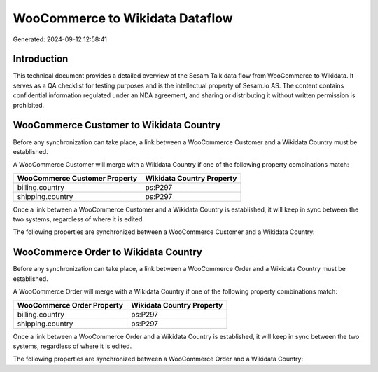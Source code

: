 ================================
WooCommerce to Wikidata Dataflow
================================

Generated: 2024-09-12 12:58:41

Introduction
------------

This technical document provides a detailed overview of the Sesam Talk data flow from WooCommerce to Wikidata. It serves as a QA checklist for testing purposes and is the intellectual property of Sesam.io AS. The content contains confidential information regulated under an NDA agreement, and sharing or distributing it without written permission is prohibited.

WooCommerce Customer to Wikidata Country
----------------------------------------
Before any synchronization can take place, a link between a WooCommerce Customer and a Wikidata Country must be established.

A WooCommerce Customer will merge with a Wikidata Country if one of the following property combinations match:

.. list-table::
   :header-rows: 1

   * - WooCommerce Customer Property
     - Wikidata Country Property
   * - billing.country
     - ps:P297
   * - shipping.country
     - ps:P297

Once a link between a WooCommerce Customer and a Wikidata Country is established, it will keep in sync between the two systems, regardless of where it is edited.

The following properties are synchronized between a WooCommerce Customer and a Wikidata Country:

.. list-table::
   :header-rows: 1

   * - WooCommerce Customer Property
     - Wikidata Country Property
     - Wikidata Data Type


WooCommerce Order to Wikidata Country
-------------------------------------
Before any synchronization can take place, a link between a WooCommerce Order and a Wikidata Country must be established.

A WooCommerce Order will merge with a Wikidata Country if one of the following property combinations match:

.. list-table::
   :header-rows: 1

   * - WooCommerce Order Property
     - Wikidata Country Property
   * - billing.country
     - ps:P297
   * - shipping.country
     - ps:P297

Once a link between a WooCommerce Order and a Wikidata Country is established, it will keep in sync between the two systems, regardless of where it is edited.

The following properties are synchronized between a WooCommerce Order and a Wikidata Country:

.. list-table::
   :header-rows: 1

   * - WooCommerce Order Property
     - Wikidata Country Property
     - Wikidata Data Type

